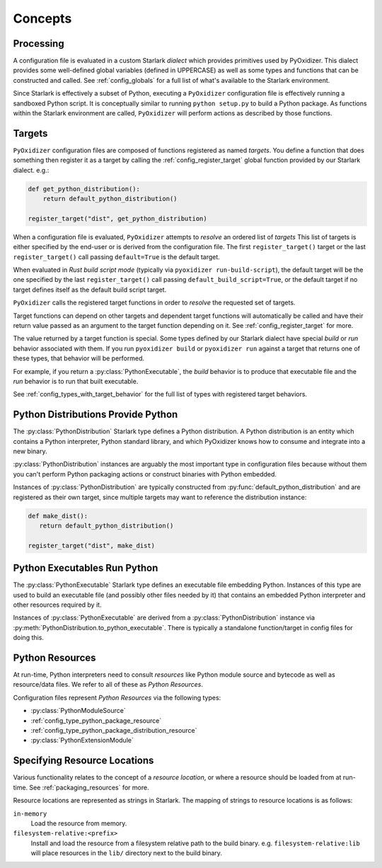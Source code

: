 .. py:currentmodule:: starlark_pyoxidizer

.. _config_concepts:

========
Concepts
========

.. _config_processing:

Processing
==========

A configuration file is evaluated in a custom Starlark *dialect* which
provides primitives used by PyOxidizer. This dialect provides some
well-defined global variables (defined in UPPERCASE) as well as some
types and functions that can be constructed and called. See
:ref:`config_globals` for a full list of what's available to the
Starlark environment.

Since Starlark is effectively a subset of Python, executing a ``PyOxidizer``
configuration file is effectively running a sandboxed Python script. It is
conceptually similar to running ``python setup.py`` to build a Python
package. As functions within the Starlark environment are called,
``PyOxidizer`` will perform actions as described by those functions.

.. _config_processing_targets:

Targets
=======

``PyOxidizer`` configuration files are composed of functions registered
as named *targets*. You define a function that does something then
register it as a target by calling the
:ref:`config_register_target` global function provided by our Starlark
dialect. e.g.:

.. code-block:: python

   def get_python_distribution():
       return default_python_distribution()

   register_target("dist", get_python_distribution)

When a configuration file is evaluated, ``PyOxidizer`` attempts to
*resolve* an ordered list of *targets* This list of targets is either
specified by the end-user or is derived from the configuration file.
The first ``register_target()`` target or the last ``register_target()``
call passing ``default=True`` is the default target.

When evaluated in *Rust build script mode* (typically via
``pyoxidizer run-build-script``), the default target will be the one
specified by the last ``register_target()`` call passing
``default_build_script=True``, or the default target if no target defines
itself as the default build script target.

``PyOxidizer`` calls the registered target functions in order to
*resolve* the requested set of targets.

Target functions can depend on other targets and dependent target functions
will automatically be called and have their return value passed as an
argument to the target function depending on it. See
:ref:`config_register_target` for more.

The value returned by a target function is special. Some types defined by
our Starlark dialect have special *build* or *run* behavior associated
with them. If you run ``pyoxidizer build`` or ``pyoxidizer run`` against
a target that returns one of these types, that behavior will be performed.

For example, if you return a :py:class:`PythonExecutable`, the
*build* behavior is to produce that executable file and the *run* behavior
is to run that built executable.

See :ref:`config_types_with_target_behavior` for the full list of types
with registered target behaviors.

.. _config_concept_python_distribution:

Python Distributions Provide Python
===================================

The :py:class:`PythonDistribution` Starlark type defines a Python distribution.
A Python distribution is an entity which contains a Python interpreter, Python
standard library, and which PyOxidizer knows how to consume and integrate into
a new binary.

:py:class:`PythonDistribution` instances are arguably the most important type
in configuration files because without them you can't perform Python
packaging actions or construct binaries with Python embedded.

Instances of :py:class:`PythonDistribution` are typically constructed from
:py:func:`default_python_distribution` and are registered as their own target,
since multiple targets may want to reference the distribution instance:

.. code-block:: python

   def make_dist():
      return default_python_distribution()

   register_target("dist", make_dist)

.. _config_concept_python_executable:

Python Executables Run Python
=============================

The :py:class:`PythonExecutable` Starlark type
defines an executable file embedding Python. Instances of this type
are used to build an executable file (and possibly other files needed
by it) that contains an embedded Python interpreter and other resources
required by it.

Instances of :py:class:`PythonExecutable` are derived from a
:py:class:`PythonDistribution` instance via
:py:meth:`PythonDistribution.to_python_executable`. There is typically a
standalone function/target in config files for doing this.

.. _config_python_resources:

Python Resources
================

At run-time, Python interpreters need to consult *resources* like Python
module source and bytecode as well as resource/data files. We refer to all
of these as *Python Resources*.

Configuration files represent *Python Resources* via the following types:

* :py:class:`PythonModuleSource`
* :ref:`config_type_python_package_resource`
* :ref:`config_type_python_package_distribution_resource`
* :py:class:`PythonExtensionModule`

.. _config_resource_locations:

Specifying Resource Locations
=============================

Various functionality relates to the concept of a *resource location*, or
where a resource should be loaded from at run-time. See
:ref:`packaging_resources` for more.

Resource locations are represented as strings in Starlark. The mapping
of strings to resource locations is as follows:

``in-memory``
   Load the resource from memory.

``filesystem-relative:<prefix>``
   Install and load the resource from a filesystem relative path to the
   build binary. e.g. ``filesystem-relative:lib`` will place resources
   in the ``lib/`` directory next to the build binary.
